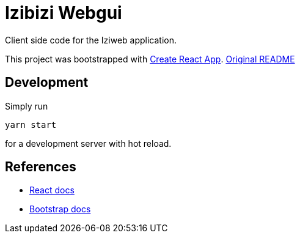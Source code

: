 = Izibizi Webgui

Client side code for the Iziweb application.

This project was bootstrapped with https://github.com/facebook/create-react-app[Create React App]. https://github.com/facebook/create-react-app/blob/master/packages/cra-template/template/README.md[Original README]

== Development

Simply run

    yarn start

for a development server with hot reload.

== References

- https://reactjs.org/docs/[React docs]
- https://getbootstrap.com/docs/4.5/components/[Bootstrap docs]
